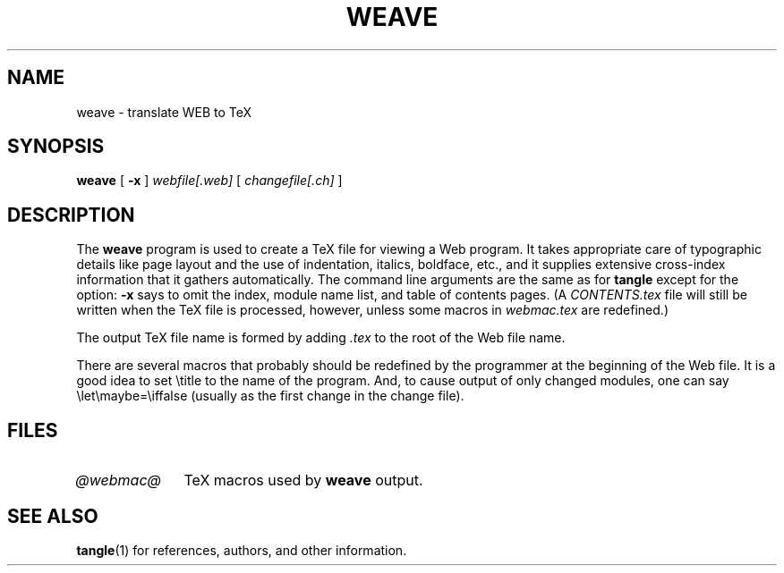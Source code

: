 .TH WEAVE 1 "4 May 1993"
.\"=====================================================================
.if n .ds MF Metafont
.if t .ds MF M\s-2ETAFONT\s0
.if n .ds TX TeX
.if t .ds TX \fRT\\h'-0.1667m'\\v'0.20v'E\\v'-0.20v'\\h'-0.125m'X\fP
.\" the same but obliqued
.el .ds OX TeX\" for nroff
.ie t .ds OX \fIT\v'+0.25m'E\v'-0.25m'X\fP\" for troff
.\" BX definition must follow TX so BX can use TX
.if n .ds BX BibTeX
.if t .ds BX \fRB\s-2IB\s0\fP\*(TX
.\" LX definition must follow TX so LX can use TX
.if n .ds LX LaTeX
.if t .ds LX \fRL\\h'-0.36m'\\v'-0.15v'\s-2A\s0\\h'-0.15m'\\v'0.15v'\fP\*(TX
.if n .ds WB Web
.if t .ds WB W\s-2EB\s0
.\"=====================================================================
.SH NAME
weave \- translate WEB to TeX
.SH SYNOPSIS
.B weave
[
.B \-x
]
.I webfile[.web]
[
.I changefile[.ch]
]
.\"=====================================================================
.SH DESCRIPTION
The
.B weave
program is used to create a \*(TX file for viewing a \*(WB program.
It takes appropriate care of typographic details like page
layout and the use of indentation, italics, boldface, etc., and it supplies
extensive cross-index information that it gathers automatically.
The command line arguments are the same as for
.B tangle
except for the option:
.B \-x
says to omit the index, module name list, and table of contents pages.
(A
.I CONTENTS.tex
file will still be written when the \*(TX file is processed,
however, unless some macros in
.I webmac.tex
are redefined.)
.PP
The output \*(TX file name is formed by adding
.I .tex
to the root of the \*(WB file name.
.PP
There are several macros
that probably should be redefined by
the programmer at the beginning of the \*(WB file.
It is a good idea to set \\title
to the name of the program.
And, to cause output of only changed modules, one can say
\\let\\maybe=\\iffalse (usually as the first change in the
change file).
.\"=====================================================================
.SH FILES
.TP \w'@webmac@'u+2n
.I @webmac@
\*(TX macros used by
.B weave
output.
.\"=====================================================================
.SH "SEE ALSO"
.BR tangle (1)
for references, authors, and other information.
